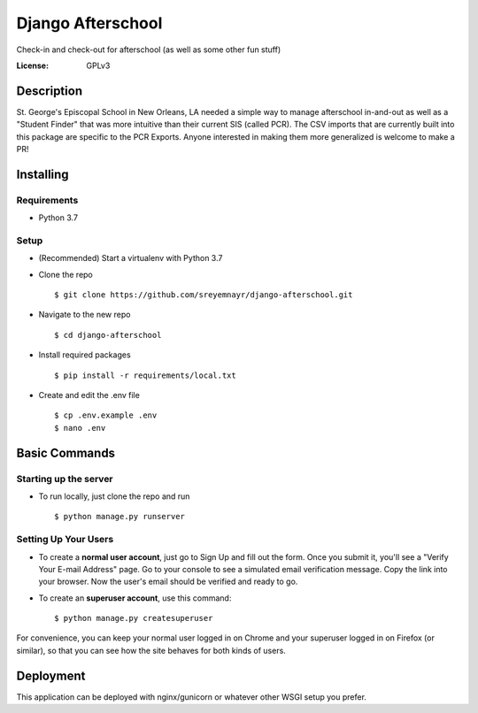 Django Afterschool
======================

Check-in and check-out for afterschool (as well as some other fun stuff)

.. image:: https://img.shields.io/badge/built%20with-Cookiecutter%20Django-ff69b4.svg
     :target: https://github.com/pydanny/cookiecutter-django/
     :alt: Built with Cookiecutter Django

.. image:: https://img.shields.io/badge/python-3.7-blue.svg
    :alt:  Python Version 3.7

.. image:: https://img.shields.io/badge/Django-2.1.1-green.svg
    :alt:  Django Version 2.1.1


:License: GPLv3

Description
-----------
St. George's Episcopal School in New Orleans, LA needed a simple way to manage afterschool in-and-out as well as a "Student Finder" that was more intuitive than their current SIS (called PCR).  The CSV imports that are currently built into this package are specific to the PCR Exports.  Anyone interested in making them more generalized is welcome to make a PR!

Installing
----------

Requirements
^^^^^^^^^^^^
* Python 3.7

Setup
^^^^^
* (Recommended) Start a virtualenv with Python 3.7
* Clone the repo ::

    $ git clone https://github.com/sreyemnayr/django-afterschool.git

* Navigate to the new repo ::

    $ cd django-afterschool

* Install required packages ::

    $ pip install -r requirements/local.txt

* Create and edit the .env file ::

    $ cp .env.example .env
    $ nano .env


Basic Commands
--------------

Starting up the server
^^^^^^^^^^^^^^^^^^^^^^

* To run locally, just clone the repo and run ::

    $ python manage.py runserver

Setting Up Your Users
^^^^^^^^^^^^^^^^^^^^^

* To create a **normal user account**, just go to Sign Up and fill out the form. Once you submit it, you'll see a "Verify Your E-mail Address" page. Go to your console to see a simulated email verification message. Copy the link into your browser. Now the user's email should be verified and ready to go.

* To create an **superuser account**, use this command::

    $ python manage.py createsuperuser

For convenience, you can keep your normal user logged in on Chrome and your superuser logged in on Firefox (or similar), so that you can see how the site behaves for both kinds of users.


Deployment
----------

This application can be deployed with nginx/gunicorn or whatever other WSGI setup you prefer.




